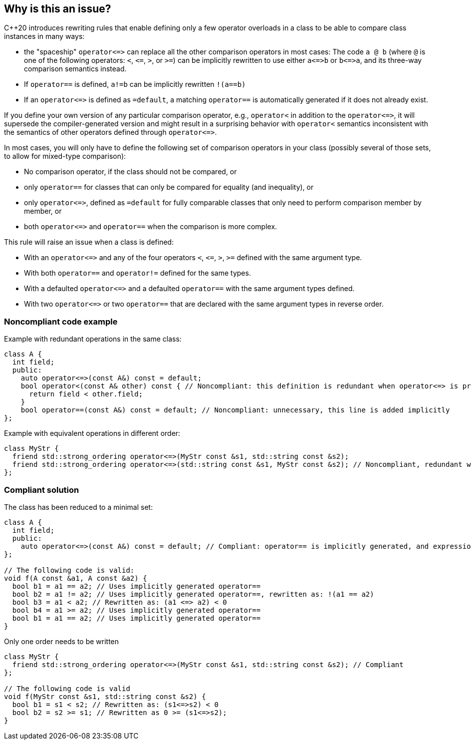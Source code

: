 == Why is this an issue?

{cpp}20 introduces rewriting rules that enable defining only a few operator overloads in a class to be able to compare class instances in many ways:

* the "spaceship" ``++operator<=>++`` can replace all the other comparison operators in most cases: The code ``++a @ b++`` (where ``++@++`` is one of the following operators: ``++<++``, ``++<=++``, ``++>++``, or ``++>=++``) can be implicitly rewritten to use either ``++a<=>b++`` or ``++b<=>a++``, and its three-way comparison semantics instead.
* If ``++operator==++`` is defined, ``++a!=b++`` can be implicitly rewritten ``++!(a==b)++``
* If an ``++operator<=>++`` is defined as ``++=default++``, a matching ``++operator==++`` is automatically generated if it does not already exist.

If you define your own version of any particular comparison operator, e.g., ``++operator<++`` in addition to the ``++operator<=>++``, it will supersede the compiler-generated version and might result in a surprising behavior with ``++operator<++`` semantics inconsistent with the semantics of other operators defined through ``++operator<=>++``.


In most cases, you will only have to define the following set of comparison operators in your class (possibly several of those sets, to allow for mixed-type comparison):

* No comparison operator, if the class should not be compared, or
* only ``++operator==++`` for classes that can only be compared for equality (and inequality), or
* only ``++operator<=>++``, defined as ``++=default++`` for fully comparable classes that only need to perform comparison member by member, or
* both ``++operator<=>++`` and ``++operator==++`` when the comparison is more complex.

This rule will raise an issue when a class is defined:

* With an ``++operator<=>++`` and any of the four operators ``++<++``, ``++<=++``, ``++>++``, ``++>=++`` defined with the same argument type.
* With both ``++operator==++`` and ``++operator!=++`` defined for the same types.
* With a defaulted ``++operator<=>++`` and a defaulted ``++operator==++`` with the same argument types defined.
* With two ``++operator<=>++`` or two ``++operator==++`` that are declared with the same argument types in reverse order.


=== Noncompliant code example

Example with redundant operations in the same class:

[source,cpp]
----
class A {
  int field;
  public:
    auto operator<=>(const A&) const = default;
    bool operator<(const A& other) const { // Noncompliant: this definition is redundant when operator<=> is present
      return field < other.field;
    }
    bool operator==(const A&) const = default; // Noncompliant: unnecessary, this line is added implicitly
};
----
Example with equivalent operations in different order:

[source,cpp]
----
class MyStr {
  friend std::strong_ordering operator<=>(MyStr const &s1, std::string const &s2);
  friend std::strong_ordering operator<=>(std::string const &s1, MyStr const &s2); // Noncompliant, redundant with the previous line
};
----


=== Compliant solution

The class has been reduced to a minimal set:

[source,cpp]
----
class A {
  int field;
  public:
    auto operator<=>(const A&) const = default; // Compliant: operator== is implicitly generated, and expressions with < can be written
};

// The following code is valid:
void f(A const &a1, A const &a2) {
  bool b1 = a1 == a2; // Uses implicitly generated operator==
  bool b2 = a1 != a2; // Uses implicitly generated operator==, rewritten as: !(a1 == a2)
  bool b3 = a1 < a2; // Rewritten as: (a1 <=> a2) < 0 
  bool b4 = a1 >= a2; // Uses implicitly generated operator==
  bool b1 = a1 == a2; // Uses implicitly generated operator==
}
----
Only one order needs to be written

[source,cpp]
----
class MyStr {
  friend std::strong_ordering operator<=>(MyStr const &s1, std::string const &s2); // Compliant
};

// The following code is valid
void f(MyStr const &s1, std::string const &s2) {
  bool b1 = s1 < s2; // Rewritten as: (s1<=>s2) < 0
  bool b2 = s2 >= s1; // Rewritten as 0 >= (s1<=>s2);
}
----


ifdef::env-github,rspecator-view[]
'''
== Comments And Links
(visible only on this page)

=== is related to: S6187

=== is related to: S6230

endif::env-github,rspecator-view[]

